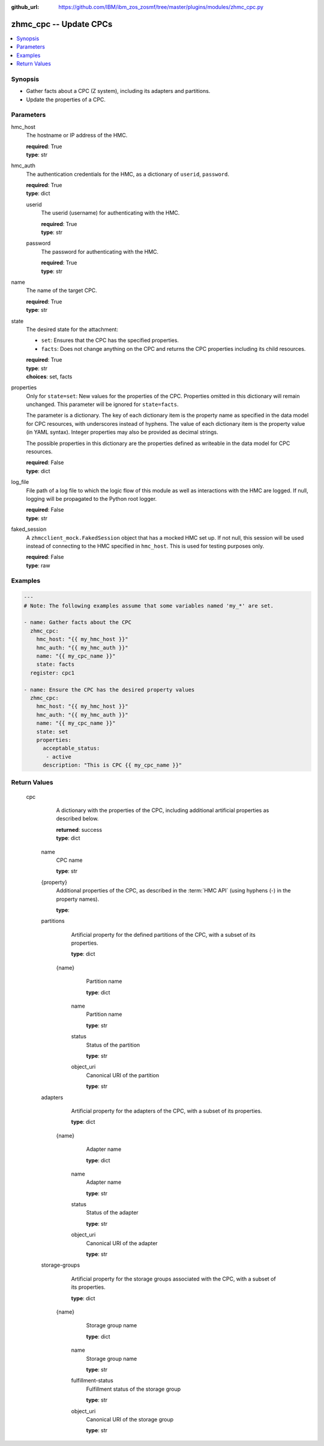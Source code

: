 
:github_url: https://github.com/IBM/ibm_zos_zosmf/tree/master/plugins/modules/zhmc_cpc.py

.. _zhmc_cpc_module:


zhmc_cpc -- Update CPCs
=======================



.. contents::
   :local:
   :depth: 1


Synopsis
--------
- Gather facts about a CPC (Z system), including its adapters and partitions.
- Update the properties of a CPC.





Parameters
----------


     
hmc_host
  The hostname or IP address of the HMC.


  | **required**: True
  | **type**: str


     
hmc_auth
  The authentication credentials for the HMC, as a dictionary of ``userid``, ``password``.


  | **required**: True
  | **type**: dict


     
  userid
    The userid (username) for authenticating with the HMC.


    | **required**: True
    | **type**: str


     
  password
    The password for authenticating with the HMC.


    | **required**: True
    | **type**: str



     
name
  The name of the target CPC.


  | **required**: True
  | **type**: str


     
state
  The desired state for the attachment:

  * ``set``: Ensures that the CPC has the specified properties.

  * ``facts``: Does not change anything on the CPC and returns the CPC properties including its child resources.


  | **required**: True
  | **type**: str
  | **choices**: set, facts


     
properties
  Only for ``state=set``: New values for the properties of the CPC. Properties omitted in this dictionary will remain unchanged. This parameter will be ignored for ``state=facts``.

  The parameter is a dictionary. The key of each dictionary item is the property name as specified in the data model for CPC resources, with underscores instead of hyphens. The value of each dictionary item is the property value (in YAML syntax). Integer properties may also be provided as decimal strings.

  The possible properties in this dictionary are the properties defined as writeable in the data model for CPC resources.


  | **required**: False
  | **type**: dict


     
log_file
  File path of a log file to which the logic flow of this module as well as interactions with the HMC are logged. If null, logging will be propagated to the Python root logger.


  | **required**: False
  | **type**: str


     
faked_session
  A ``zhmcclient_mock.FakedSession`` object that has a mocked HMC set up. If not null, this session will be used instead of connecting to the HMC specified in ``hmc_host``. This is used for testing purposes only.


  | **required**: False
  | **type**: raw




Examples
--------

.. code-block:: yaml+jinja

   
   ---
   # Note: The following examples assume that some variables named 'my_*' are set.

   - name: Gather facts about the CPC
     zhmc_cpc:
       hmc_host: "{{ my_hmc_host }}"
       hmc_auth: "{{ my_hmc_auth }}"
       name: "{{ my_cpc_name }}"
       state: facts
     register: cpc1

   - name: Ensure the CPC has the desired property values
     zhmc_cpc:
       hmc_host: "{{ my_hmc_host }}"
       hmc_auth: "{{ my_hmc_auth }}"
       name: "{{ my_cpc_name }}"
       state: set
       properties:
         acceptable_status:
          - active
         description: "This is CPC {{ my_cpc_name }}"











Return Values
-------------


   cpc
        A dictionary with the properties of the CPC, including additional artificial properties as described below.


        | **returned**: success
        | **type**: dict


    name
          CPC name


          | **type**: str



    {property}
          Additional properties of the CPC, as described in the :term:`HMC API` (using hyphens (-) in the property names).


          | **type**: 



    partitions
          Artificial property for the defined partitions of the CPC, with a subset of its properties.


          | **type**: dict


     {name}
            Partition name


            | **type**: dict


      name
              Partition name


              | **type**: str



      status
              Status of the partition


              | **type**: str



      object_uri
              Canonical URI of the partition


              | **type**: str







    adapters
          Artificial property for the adapters of the CPC, with a subset of its properties.


          | **type**: dict


     {name}
            Adapter name


            | **type**: dict


      name
              Adapter name


              | **type**: str



      status
              Status of the adapter


              | **type**: str



      object_uri
              Canonical URI of the adapter


              | **type**: str







    storage-groups
          Artificial property for the storage groups associated with the CPC, with a subset of its properties.


          | **type**: dict


     {name}
            Storage group name


            | **type**: dict


      name
              Storage group name


              | **type**: str



      fulfillment-status
              Fulfillment status of the storage group


              | **type**: str



      object_uri
              Canonical URI of the storage group


              | **type**: str









